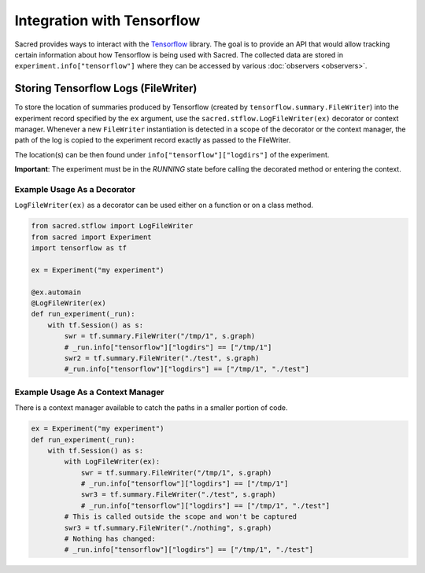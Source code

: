 Integration with Tensorflow
***************************

Sacred provides ways to interact with the Tensorflow_ library.
The goal is to provide an API that would allow tracking certain
information about how Tensorflow is being used with Sacred.
The collected data are stored in ``experiment.info["tensorflow"]``
where they can be accessed by various :doc:`observers <observers>`.

Storing Tensorflow Logs (FileWriter)
------------------------------------
To store the location of summaries produced by Tensorflow
(created by ``tensorflow.summary.FileWriter``) into the experiment record
specified by the ``ex`` argument, use the ``sacred.stflow.LogFileWriter(ex)``
decorator or context manager.
Whenever a new ``FileWriter`` instantiation is detected in a scope of the
decorator or the context manager, the path of the log is
copied to the experiment record exactly as passed to the FileWriter.

The location(s) can be then found under ``info["tensorflow"]["logdirs"]``
of the experiment.

**Important**: The experiment must be in the *RUNNING* state before calling
the decorated method or entering the context.


Example Usage As a Decorator
............................

``LogFileWriter(ex)`` as a decorator can be used either on a function or
on a class method.

.. code-block:: python

    from sacred.stflow import LogFileWriter
    from sacred import Experiment
    import tensorflow as tf

    ex = Experiment("my experiment")

    @ex.automain
    @LogFileWriter(ex)
    def run_experiment(_run):
        with tf.Session() as s:
            swr = tf.summary.FileWriter("/tmp/1", s.graph)
            # _run.info["tensorflow"]["logdirs"] == ["/tmp/1"]
            swr2 = tf.summary.FileWriter("./test", s.graph)
            #_run.info["tensorflow"]["logdirs"] == ["/tmp/1", "./test"]



Example Usage As a Context Manager
..................................

There is a context manager available to catch the paths
in a smaller portion of code.

.. code-block:: python

        ex = Experiment("my experiment")
        def run_experiment(_run):
            with tf.Session() as s:
                with LogFileWriter(ex):
                    swr = tf.summary.FileWriter("/tmp/1", s.graph)
                    # _run.info["tensorflow"]["logdirs"] == ["/tmp/1"]
                    swr3 = tf.summary.FileWriter("./test", s.graph)
                    # _run.info["tensorflow"]["logdirs"] == ["/tmp/1", "./test"]
                # This is called outside the scope and won't be captured
                swr3 = tf.summary.FileWriter("./nothing", s.graph)
                # Nothing has changed:
                # _run.info["tensorflow"]["logdirs"] == ["/tmp/1", "./test"]
.. _Tensorflow: http://www.tensorflow.org/